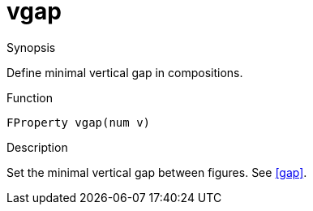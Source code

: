 [[Properties-vgap]]
# vgap
:concept: Vis/Figure/Properties/vgap

.Synopsis
Define minimal vertical gap in compositions.

.Syntax

.Types

.Function
`FProperty vgap(num v)`

.Description
Set the minimal vertical gap between figures.
See <<gap>>.

.Examples

.Benefits

.Pitfalls


:leveloffset: +1

:leveloffset: -1